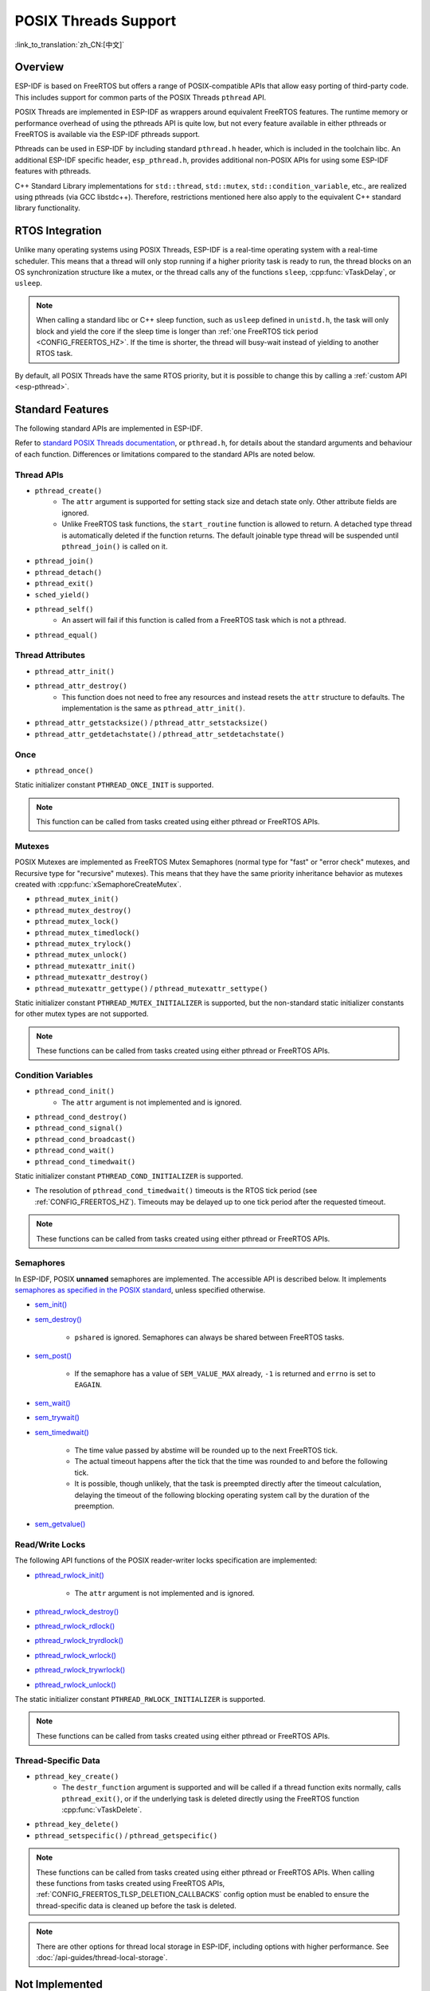 POSIX Threads Support
=====================

:link_to_translation:`zh_CN:[中文]`

Overview
--------

ESP-IDF is based on FreeRTOS but offers a range of POSIX-compatible APIs that allow easy porting of third-party code. This includes support for common parts of the POSIX Threads ``pthread`` API.

POSIX Threads are implemented in ESP-IDF as wrappers around equivalent FreeRTOS features. The runtime memory or performance overhead of using the pthreads API is quite low, but not every feature available in either pthreads or FreeRTOS is available via the ESP-IDF pthreads support.

Pthreads can be used in ESP-IDF by including standard ``pthread.h`` header, which is included in the toolchain libc. An additional ESP-IDF specific header, ``esp_pthread.h``, provides additional non-POSIX APIs for using some ESP-IDF features with pthreads.

C++ Standard Library implementations for ``std::thread``, ``std::mutex``, ``std::condition_variable``, etc., are realized using pthreads (via GCC libstdc++). Therefore, restrictions mentioned here also apply to the equivalent C++ standard library functionality.

RTOS Integration
----------------

Unlike many operating systems using POSIX Threads, ESP-IDF is a real-time operating system with a real-time scheduler. This means that a thread will only stop running if a higher priority task is ready to run, the thread blocks on an OS synchronization structure like a mutex, or the thread calls any of the functions ``sleep``, :cpp:func:`vTaskDelay`, or ``usleep``.

.. note::

    When calling a standard libc or C++ sleep function, such as ``usleep`` defined in ``unistd.h``, the task will only block and yield the core if the sleep time is longer than :ref:`one FreeRTOS tick period <CONFIG_FREERTOS_HZ>`. If the time is shorter, the thread will busy-wait instead of yielding to another RTOS task.

By default, all POSIX Threads have the same RTOS priority, but it is possible to change this by calling a :ref:`custom API <esp-pthread>`.

Standard Features
-----------------

The following standard APIs are implemented in ESP-IDF.

Refer to `standard POSIX Threads documentation <https://man7.org/linux/man-pages/man7/pthreads.7.html>`__, or ``pthread.h``, for details about the standard arguments and behaviour of each function. Differences or limitations compared to the standard APIs are noted below.

.. _posix_thread_api:

Thread APIs
^^^^^^^^^^^

* ``pthread_create()``
    - The ``attr`` argument is supported for setting stack size and detach state only. Other attribute fields are ignored.
    - Unlike FreeRTOS task functions, the ``start_routine`` function is allowed to return. A detached type thread is automatically deleted if the function returns. The default joinable type thread will be suspended until ``pthread_join()`` is called on it.
* ``pthread_join()``
* ``pthread_detach()``
* ``pthread_exit()``
* ``sched_yield()``
* ``pthread_self()``
    - An assert will fail if this function is called from a FreeRTOS task which is not a pthread.
* ``pthread_equal()``

Thread Attributes
^^^^^^^^^^^^^^^^^

* ``pthread_attr_init()``
* ``pthread_attr_destroy()``
    - This function does not need to free any resources and instead resets the ``attr`` structure to defaults. The implementation is the same as ``pthread_attr_init()``.
* ``pthread_attr_getstacksize()`` / ``pthread_attr_setstacksize()``
* ``pthread_attr_getdetachstate()`` / ``pthread_attr_setdetachstate()``

Once
^^^^

* ``pthread_once()``

Static initializer constant ``PTHREAD_ONCE_INIT`` is supported.

.. note::

    This function can be called from tasks created using either pthread or FreeRTOS APIs.

Mutexes
^^^^^^^

POSIX Mutexes are implemented as FreeRTOS Mutex Semaphores (normal type for "fast" or "error check" mutexes, and Recursive type for "recursive" mutexes). This means that they have the same priority inheritance behavior as mutexes created with :cpp:func:`xSemaphoreCreateMutex`.

* ``pthread_mutex_init()``
* ``pthread_mutex_destroy()``
* ``pthread_mutex_lock()``
* ``pthread_mutex_timedlock()``
* ``pthread_mutex_trylock()``
* ``pthread_mutex_unlock()``
* ``pthread_mutexattr_init()``
* ``pthread_mutexattr_destroy()``
* ``pthread_mutexattr_gettype()`` / ``pthread_mutexattr_settype()``

Static initializer constant ``PTHREAD_MUTEX_INITIALIZER`` is supported, but the non-standard static initializer constants for other mutex types are not supported.

.. note::

    These functions can be called from tasks created using either pthread or FreeRTOS APIs.

Condition Variables
^^^^^^^^^^^^^^^^^^^

* ``pthread_cond_init()``
    - The ``attr`` argument is not implemented and is ignored.
* ``pthread_cond_destroy()``
* ``pthread_cond_signal()``
* ``pthread_cond_broadcast()``
* ``pthread_cond_wait()``
* ``pthread_cond_timedwait()``

Static initializer constant ``PTHREAD_COND_INITIALIZER`` is supported.

* The resolution of ``pthread_cond_timedwait()`` timeouts is the RTOS tick period (see :ref:`CONFIG_FREERTOS_HZ`). Timeouts may be delayed up to one tick period after the requested timeout.

.. note::

    These functions can be called from tasks created using either pthread or FreeRTOS APIs.

Semaphores
^^^^^^^^^^

In ESP-IDF, POSIX **unnamed** semaphores are implemented. The accessible API is described below. It implements `semaphores as specified in the POSIX standard <https://pubs.opengroup.org/onlinepubs/9699919799/basedefs/semaphore.h.html>`_, unless specified otherwise.

* `sem_init() <https://pubs.opengroup.org/onlinepubs/9699919799/functions/sem_init.html>`_
* `sem_destroy() <https://pubs.opengroup.org/onlinepubs/9699919799/functions/sem_destroy.html>`_

    - ``pshared`` is ignored. Semaphores can always be shared between FreeRTOS tasks.

* `sem_post() <https://pubs.opengroup.org/onlinepubs/9699919799/functions/sem_post.html>`_

    - If the semaphore has a value of ``SEM_VALUE_MAX`` already, ``-1`` is returned and ``errno`` is set to ``EAGAIN``.

* `sem_wait() <https://pubs.opengroup.org/onlinepubs/9699919799/functions/sem_wait.html>`_
* `sem_trywait() <https://pubs.opengroup.org/onlinepubs/9699919799/functions/sem_trywait.html>`_
* `sem_timedwait() <https://pubs.opengroup.org/onlinepubs/9699919799/functions/sem_timedwait.html>`_

    - The time value passed by abstime will be rounded up to the next FreeRTOS tick.
    - The actual timeout happens after the tick that the time was rounded to and before the following tick.
    - It is possible, though unlikely, that the task is preempted directly after the timeout calculation, delaying the timeout of the following blocking operating system call by the duration of the preemption.

* `sem_getvalue() <https://pubs.opengroup.org/onlinepubs/9699919799/functions/sem_getvalue.html>`_

Read/Write Locks
^^^^^^^^^^^^^^^^
The following API functions of the POSIX reader-writer locks specification are implemented:

* `pthread_rwlock_init() <https://pubs.opengroup.org/onlinepubs/9699919799/functions/pthread_rwlock_init.html>`_

    - The ``attr`` argument is not implemented and is ignored.

* `pthread_rwlock_destroy() <https://pubs.opengroup.org/onlinepubs/9699919799/functions/pthread_rwlock_destroy.html>`_
* `pthread_rwlock_rdlock() <https://pubs.opengroup.org/onlinepubs/9699919799/functions/pthread_rwlock_rdlock.html>`_
* `pthread_rwlock_tryrdlock() <https://pubs.opengroup.org/onlinepubs/9699919799/functions/pthread_rwlock_tryrdlock.html>`_
* `pthread_rwlock_wrlock() <https://pubs.opengroup.org/onlinepubs/9699919799/functions/pthread_rwlock_wrlock.html>`_
* `pthread_rwlock_trywrlock() <https://pubs.opengroup.org/onlinepubs/9699919799/functions/pthread_rwlock_trywrlock.html>`_
* `pthread_rwlock_unlock() <https://pubs.opengroup.org/onlinepubs/9699919799/functions/pthread_rwlock_unlock.html>`_

The static initializer constant ``PTHREAD_RWLOCK_INITIALIZER`` is supported.

.. note::

    These functions can be called from tasks created using either pthread or FreeRTOS APIs.

Thread-Specific Data
^^^^^^^^^^^^^^^^^^^^

* ``pthread_key_create()``
    - The ``destr_function`` argument is supported and will be called if a thread function exits normally, calls ``pthread_exit()``, or if the underlying task is deleted directly using the FreeRTOS function :cpp:func:`vTaskDelete`.
* ``pthread_key_delete()``
* ``pthread_setspecific()`` / ``pthread_getspecific()``

.. note::

    These functions can be called from tasks created using either pthread or FreeRTOS APIs. When calling these functions from tasks created using FreeRTOS APIs, :ref:`CONFIG_FREERTOS_TLSP_DELETION_CALLBACKS` config option must be enabled to ensure the thread-specific data is cleaned up before the task is deleted.

.. note::

    There are other options for thread local storage in ESP-IDF, including options with higher performance. See :doc:`/api-guides/thread-local-storage`.

Not Implemented
---------------

The ``pthread.h`` header is a standard header and includes additional APIs and features which are not implemented in ESP-IDF. These include:

* ``pthread_cancel()`` returns ``ENOSYS`` if called.
* ``pthread_condattr_init()`` returns ``ENOSYS`` if called.

Other POSIX Threads functions (not listed here) are not implemented and will produce either a compiler or a linker error if referenced from an ESP-IDF application. If you identify a useful API that you would like to see implemented in ESP-IDF, please open a `feature request on GitHub <https://github.com/espressif/esp-idf/issues>`_ with the details.

.. _esp-pthread:

ESP-IDF Extensions
------------------

The API :cpp:func:`esp_pthread_set_cfg` defined in the ``esp_pthreads.h`` header offers custom extensions to control how subsequent calls to ``pthread_create()`` behaves. Currently, the following configuration can be set:

.. list::
    - Default stack size of new threads, if not specified when calling ``pthread_create()`` (overrides :ref:`CONFIG_PTHREAD_TASK_STACK_SIZE_DEFAULT`).
    - Stack memory capabilities determine which kind of memory is used for allocating pthread stacks. The field takes ESP-IDF heap capability flags, as defined in :component_file:`heap/include/esp_heap_caps.h`. The memory must be 8-bit accessible (MALLOC_CAP_8BIT), besides other custom flags the user can choose from. The user is responsible for ensuring the correctness of the stack memory capabilities. For more information about memory locations, refer to the documentation of :ref:`memory_capabilities`.
    - RTOS priority of new threads (overrides :ref:`CONFIG_PTHREAD_TASK_PRIO_DEFAULT`).
    :SOC_HP_CPU_HAS_MULTIPLE_CORES: - Core affinity / core pinning of new threads (overrides :ref:`CONFIG_PTHREAD_TASK_CORE_DEFAULT`).
    - FreeRTOS task name for new threads (overrides :ref:`CONFIG_PTHREAD_TASK_NAME_DEFAULT`)

This configuration is scoped to the calling thread (or FreeRTOS task), meaning that :cpp:func:`esp_pthread_set_cfg` can be called independently in different threads or tasks. If the ``inherit_cfg`` flag is set in the current configuration then any new thread created will inherit the creator's configuration (if that thread calls ``pthread_create()`` recursively), otherwise the new thread will have the default configuration.

Application Examples
--------------------

- :example:`system/pthread` demonstrates using the pthreads API to create threads.
- :example:`cxx/pthread` demonstrates using C++ Standard Library functions with threads.

API Reference
-------------

.. include-build-file:: inc/esp_pthread.inc
